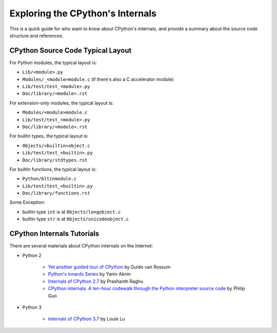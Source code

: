 .. _exploring:

Exploring the CPython's Internals
=================================

This is a quick guide for who want to know about CPython's internals,
and provide a summary about the source code structure and references.


CPython Source Code Typical Layout
---------------------------------------

For Python modules, the typical layout is:

* ``Lib/<module>.py``
* ``Modules/_<module>module.c`` (if there's also a C accelerator module)
* ``Lib/test/test_<module>.py``
* ``Doc/library/<module>.rst``

For extension-only modules, the typical layout is:

* ``Modules/<module>module.c``
* ``Lib/test/test_<module>.py``
* ``Doc/library/<module>.rst``

For builtin types, the typical layout is:

* ``Objects/<builtin>object.c``
* ``Lib/test/test_<builtin>.py``
* ``Doc/library/stdtypes.rst``

For builtin functions, the typical layout is:

* ``Python/bltinmodule.c``
* ``Lib/test/test_<builtin>.py``
* ``Doc/library/functions.rst``

Some Exception:

* builtin type ``int`` is at ``Objects/longobject.c``
* builtin type ``str`` is at ``Objects/unicodeobject.c``

CPython Internals Tutorials
---------------------------

There are several materials about CPython internals on the Internet:

* Python 2

    * `Yet another guided tour of CPython`_ by Guido van Rossum
    * `Python's Innards Series`_ by Yaniv Aknin
    * `Internals of CPython 2.7`_ by Prashanth Raghu
    * `CPython internals: A ten-hour codewalk through the Python interpreter source code`_
      by Philip Guo

* Python 3

    * `Internals of CPython 3.7`_ by Louie Lu

.. _Yet another guided tour of CPython: https://paper.dropbox.com/doc/Yet-another-guided-tour-of-CPython-XY7KgFGn88zMNivGJ4Jzv

.. _Python's Innards Series: https://tech.blog.aknin.name/category/my-projects/pythons-innards/

.. _Internals of CPython 2.7: https://docs.google.com/document/d/1nzNN1jeNCC_bg1LADCvtTuGKvcyMskV1w8Ad2iLlwoI/

.. _CPython internals\: A ten-hour codewalk through the Python interpreter source code: http://pgbovine.net/cpython-internals.htm

.. _Internals of CPython 3.7: https://hackmd.io/s/ByMHBMjFe
